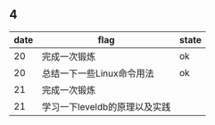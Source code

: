 ** 4
| date | flag                          | state |
|------+-------------------------------+-------|
|   20 | 完成一次锻炼                  | ok    |
|   20 | 总结一下一些Linux命令用法     | ok    |
|   21 | 完成一次锻炼                  |       |
|   21 | 学习一下leveldb的原理以及实践 |       |
